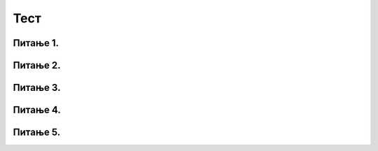Тест
#####


Питање 1.
~~~~~~~~~~~~~~~~~~~~~~~~~~~~~~~

.. mchoice:: karel_for_range
    :answer_a: for i in range:
    :feedback_a: Нетачно    
    :answer_b: for i in range()
    :feedback_b: Нетачно    
    :answer_c: for i in range(4):
    :feedback_c: Тачно
    :answer_d: for i in (1,4): 
    :feedback_d: Нетачно    
    :correct: c
    
    Која од наредних наредби је прави облик коришћења  петље for којом се описује понављање 4 пута: 



Питање 2.
~~~~~~~~~~~~~~~~~~~~~~~~~~~~~~~~~~

.. mchoice:: karel_for
    :answer_a: napred(); napred(); desno(); napred(); desno();
    :feedback_a: Нетачно    
    :answer_b: napred(); napred(); napred(); desno();
    :feedback_b: Нетачно    
    :answer_c: napred(); desno(); napred(); desno(); napred(); 
    :feedback_c: Тачно
    :answer_d: napred(); desno(); desno(); napred(); 
    :feedback_d: Нетачно    
    :correct: c

    Нека je дат следећи део кода.

    .. code-block:: python

       for i in range(2):
          napred()
          desno()
       napred()

    Који од наредних кодова ће дати исти резултат при извршавању? Изабери тачан одговор:

Питање 3.
~~~~~~~~~~~~~~~~~~~~~~~~~~~~~~~~~~

.. mchoice:: karel_for2
    :answer_a: napred(); napred(); desno(); napred(); desno();
    :feedback_a: Нетачно    
    :answer_b: napred(); napred(); napred(); desno();
    :feedback_b: Нетачно    
    :answer_c: napred(); desno(); napred(); desno(); napred(); 
    :feedback_c: Нетачно    
    :answer_d: napred(); desno(); desno(); napred(); 
    :feedback_d: Тачно
    :correct: d

    Нека je дат следећи део кода.

    .. code-block:: python

       napred() 
       for i in range(2):
           desno()
       napred()

    Који од наредних кодова ће дати исти резултат при извршавању? Изабери тачан одговор:

Питање 4.
~~~~~~~~~~~~~~~~~~~~~~~~~~~~~~~~~~


.. mchoice:: karel_dve_petlje
    :answer_a: Програм (1)
    :feedback_a: Нетачно    
    :answer_b: Програм (2)
    :feedback_b: Нетачно    
    :answer_c: Програм (3)
    :feedback_c: Нетачно    
    :answer_d: Програм (4)
    :feedback_d: Тачно
    :correct: d
    
    Нека је Карел робот у положају као на слици
     
    .. image:: ../_images/karel7.png 
       :align: center
     
    Извршавањем којих од наредних програма ће робот проћи кроз цео лавиринт, caкупити свих пет лоптица и убацити их у рупу? 
     
    (1)
      .. code-block:: python
     
        from karel import *   
        napred()    
        for i in range(5):    
          uzmi()
          for i in range(5):
          ostavi()
      
    (2)
      .. code-block:: python
     
        from karel import *   
        napred()    
        for i in range(5):    
          uzmi()
          napred()
          for i in range(5):
          ostavi()
     
    (3)
      .. code-block:: python
     
        from karel import *   
        napred()    
        for i in range(5):    
          uzmi()
          napred()
          ostavi()
     
    (4)
      .. code-block:: python
     
        from karel import *   
        napred()    
        for i in range(5):    
          uzmi()
        napred()
        for i in range(5):
          ostavi()
      

Питање 5.
~~~~~~~~~~~~~~~~~~~~~~~~~~~~~~~~~~~~~~~~~~



.. fillintheblank:: karel_jedna_petlja

   Нека је Карел робот у положају као на слици
    
   .. image:: ../_images/karel7.png 
      :align: center
    
   и нека је његов задатак да caкупи свих пет лоптица и убаци их у рупу. 
   Дат је недовршен програм који би требало да представља решење роботовог задатка. 
    
   .. code-block:: python
    
       from karel import *   
       napred()    
       for i in range(5):    
         ____________
          
         ____________
    
   У блоку for петље недостаје неколико команди. Допуни тело петље навођењем неких од наредних команди у одговарајућем редоследу тако да ће робот извршавањем допуњеног програма обaвити свој задатак.
    
   (1)
     .. code-block:: python
    
       napred() 
    
   (2)
     .. code-block:: python
    
       levo()
    
   (3)
     .. code-block:: python
    
       uzmi()  
    
   (4)
     .. code-block:: python
    
       ostavi()
    
   Од могућих решења, одабрати оно које подразумева најмањи број команди и у коме Карел оставља лоптицу чим дође до поља.
   (Одговор упиши навођењем редних бројева команди распоређених у одговарајући редослед, нпр. 12213)
    	 
   - :^\s*31422122\s*$: Тачно
     :x: Одговор није тачан.

